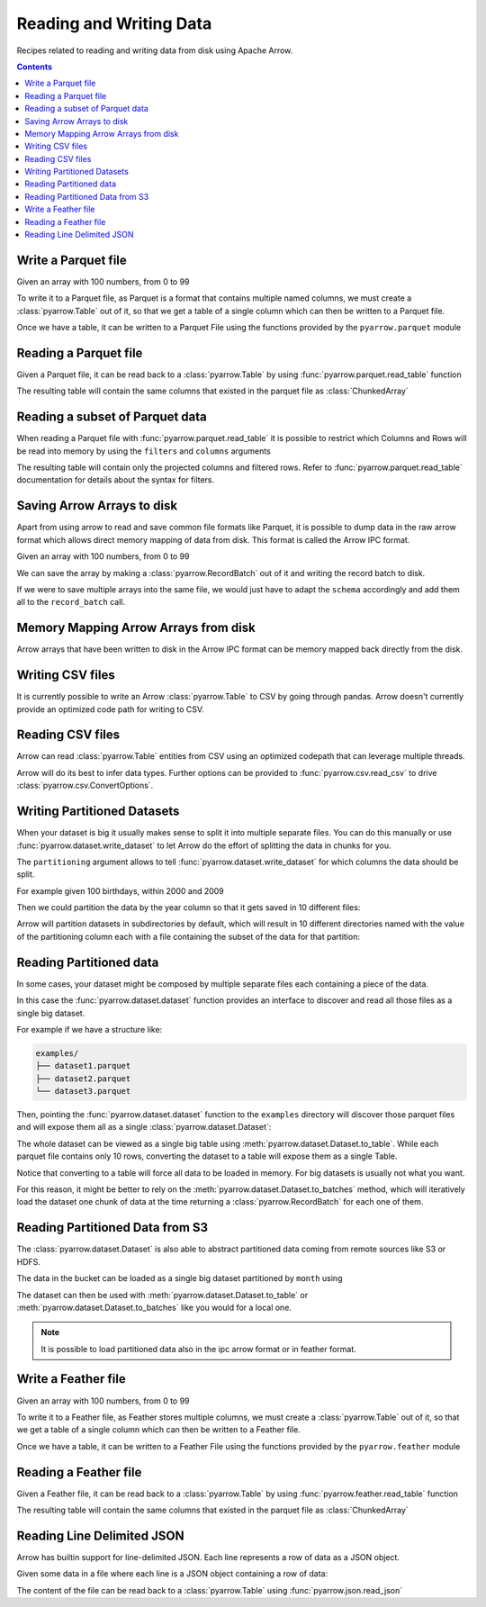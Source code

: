 ========================
Reading and Writing Data
========================

Recipes related to reading and writing data from disk using
Apache Arrow.

.. contents::

Write a Parquet file
====================

.. testsetup::

    import numpy as np
    import pyarrow as pa

    arr = pa.array(np.arange(100))

Given an array with 100 numbers, from 0 to 99

.. testcode::

    import numpy as np
    import pyarrow as pa

    arr = pa.array(np.arange(100))

    print(f"{arr[0]} .. {arr[-1]}")

.. testoutput::

    0 .. 99

To write it to a Parquet file, 
as Parquet is a format that contains multiple named columns,
we must create a :class:`pyarrow.Table` out of it,
so that we get a table of a single column which can then be
written to a Parquet file. 

.. testcode::

    table = pa.Table.from_arrays([arr], names=["col1"])

Once we have a table, it can be written to a Parquet File 
using the functions provided by the ``pyarrow.parquet`` module

.. testcode::

    import pyarrow.parquet as pq

    pq.write_table(table, "example.parquet", compression=None)

Reading a Parquet file
======================

Given a Parquet file, it can be read back to a :class:`pyarrow.Table`
by using :func:`pyarrow.parquet.read_table` function

.. testcode::

    import pyarrow.parquet as pq

    table = pq.read_table("example.parquet")

The resulting table will contain the same columns that existed in
the parquet file as :class:`ChunkedArray`

.. testcode::

    print(table)

    col1 = table["col1"]
    print(f"{type(col1).__name__} = {col1[0]} .. {col1[-1]}")

.. testoutput::

    pyarrow.Table
    col1: int64
    ChunkedArray = 0 .. 99

Reading a subset of Parquet data
================================

When reading a Parquet file with :func:`pyarrow.parquet.read_table` 
it is possible to restrict which Columns and Rows will be read
into memory by using the ``filters`` and ``columns`` arguments

.. testcode::

    import pyarrow.parquet as pq

    table = pq.read_table("example.parquet", 
                          columns=["col1"],
                          filters=[
                              ("col1", ">", 5),
                              ("col1", "<", 10),
                          ])

The resulting table will contain only the projected columns
and filtered rows. Refer to :func:`pyarrow.parquet.read_table`
documentation for details about the syntax for filters.

.. testcode::

    print(table)

    col1 = table["col1"]
    print(f"{type(col1).__name__} = {col1[0]} .. {col1[-1]}")

.. testoutput::

    pyarrow.Table
    col1: int64
    ChunkedArray = 6 .. 9
    

Saving Arrow Arrays to disk
===========================

Apart from using arrow to read and save common file formats like Parquet,
it is possible to dump data in the raw arrow format which allows 
direct memory mapping of data from disk. This format is called
the Arrow IPC format.

Given an array with 100 numbers, from 0 to 99

.. testcode::

    import numpy as np
    import pyarrow as pa

    arr = pa.array(np.arange(100))

    print(f"{arr[0]} .. {arr[-1]}")

.. testoutput::

    0 .. 99

We can save the array by making a :class:`pyarrow.RecordBatch` out
of it and writing the record batch to disk.

.. testcode::

    schema = pa.schema([
        pa.field('nums', arr.type)
    ])

    with pa.OSFile('arraydata.arrow', 'wb') as sink:
        with pa.ipc.new_file(sink, schema=schema) as writer:
            batch = pa.record_batch([arr], schema=schema)
            writer.write(batch)

If we were to save multiple arrays into the same file,
we would just have to adapt the ``schema`` accordingly and add
them all to the ``record_batch`` call.

Memory Mapping Arrow Arrays from disk
=====================================

Arrow arrays that have been written to disk in the Arrow IPC
format can be memory mapped back directly from the disk.

.. testcode::

    with pa.memory_map('arraydata.arrow', 'r') as source:
        loaded_arrays = pa.ipc.open_file(source).read_all()

.. testcode::

    arr = loaded_arrays[0]
    print(f"{arr[0]} .. {arr[-1]}")

.. testoutput::

    0 .. 99

Writing CSV files
=================

It is currently possible to write an Arrow :class:`pyarrow.Table` to
CSV by going through pandas. Arrow doesn't currently provide an optimized
code path for writing to CSV.

.. testcode::

    table = pa.Table.from_arrays([arr], names=["col1"])
    table.to_pandas().to_csv("table.csv", index=False)

Reading CSV files
=================

Arrow can read :class:`pyarrow.Table` entities from CSV using an
optimized codepath that can leverage multiple threads.

.. testcode::

    import pyarrow.csv

    table = pa.csv.read_csv("table.csv")

Arrow will do its best to infer data types.  Further options can be
provided to :func:`pyarrow.csv.read_csv` to drive
:class:`pyarrow.csv.ConvertOptions`.

.. testcode::

    print(table)

    col1 = table["col1"]
    print(f"{type(col1).__name__} = {col1[0]} .. {col1[-1]}")

.. testoutput::

    pyarrow.Table
    col1: int64
    ChunkedArray = 0 .. 99

Writing Partitioned Datasets 
============================

When your dataset is big it usually makes sense to split it into
multiple separate files. You can do this manually or use 
:func:`pyarrow.dataset.write_dataset` to let Arrow do the effort
of splitting the data in chunks for you.

The ``partitioning`` argument allows to tell :func:`pyarrow.dataset.write_dataset`
for which columns the data should be split. 

For example given 100 birthdays, within 2000 and 2009

.. testcode::

    import numpy.random
    data = pa.table({"day": numpy.random.randint(1, 31, size=100), 
                     "month": numpy.random.randint(1, 12, size=100),
                     "year": [2000 + x // 10 for x in range(100)]})

Then we could partition the data by the year column so that it
gets saved in 10 different files:

.. testcode::

    import pyarrow as pa
    import pyarrow.dataset as ds

    ds.write_dataset(data, "./partitioned", format="parquet",
                     partitioning=ds.partitioning(pa.schema([("year", pa.int16())])))

Arrow will partition datasets in subdirectories by default, which will
result in 10 different directories named with the value of the partitioning
column each with a file containing the subset of the data for that partition:

.. testcode::

    from pyarrow import fs

    localfs = fs.LocalFileSystem()
    partitioned_dir_content = localfs.get_file_info(fs.FileSelector("./partitioned", recursive=True))
    files = sorted((f.path for f in partitioned_dir_content if f.type == fs.FileType.File))

    for file in files:
        print(file)

.. testoutput::

    ./partitioned/2000/part-0.parquet
    ./partitioned/2001/part-1.parquet
    ./partitioned/2002/part-2.parquet
    ./partitioned/2003/part-3.parquet
    ./partitioned/2004/part-4.parquet
    ./partitioned/2005/part-6.parquet
    ./partitioned/2006/part-5.parquet
    ./partitioned/2007/part-7.parquet
    ./partitioned/2008/part-8.parquet
    ./partitioned/2009/part-9.parquet

Reading Partitioned data
========================

In some cases, your dataset might be composed by multiple separate
files each containing a piece of the data. 

.. testsetup::

    import pathlib
    import pyarrow.parquet as pq

    examples = pathlib.Path("examples")
    examples.mkdir(exist_ok=True)

    pq.write_table(pa.table({"col1": range(10)}), 
                   examples / "dataset1.parquet", compression=None)
    pq.write_table(pa.table({"col1": range(10, 20)}), 
                   examples / "dataset2.parquet", compression=None)
    pq.write_table(pa.table({"col1": range(20, 30)}), 
                   examples / "dataset3.parquet", compression=None)

In this case the :func:`pyarrow.dataset.dataset` function provides
an interface to discover and read all those files as a single big dataset.

For example if we have a structure like:

.. code-block::

    examples/
    ├── dataset1.parquet
    ├── dataset2.parquet
    └── dataset3.parquet

Then, pointing the :func:`pyarrow.dataset.dataset` function to the ``examples`` directory
will discover those parquet files and will expose them all as a single
:class:`pyarrow.dataset.Dataset`:

.. testcode::

    import pyarrow.dataset as ds

    dataset = ds.dataset("./examples", format="parquet")
    print(dataset.files)

.. testoutput::

    ['./examples/dataset1.parquet', './examples/dataset2.parquet', './examples/dataset3.parquet']

The whole dataset can be viewed as a single big table using
:meth:`pyarrow.dataset.Dataset.to_table`. While each parquet file
contains only 10 rows, converting the dataset to a table will
expose them as a single Table.

.. testcode::

    table = dataset.to_table()
    print(table)

    col1 = table["col1"]
    print(f"{type(col1).__name__} = {col1[0]} .. {col1[-1]}")

.. testoutput::

    pyarrow.Table
    col1: int64
    ChunkedArray = 0 .. 29

Notice that converting to a table will force all data to be loaded 
in memory.  For big datasets is usually not what you want.

For this reason, it might be better to rely on the 
:meth:`pyarrow.dataset.Dataset.to_batches` method, which will
iteratively load the dataset one chunk of data at the time returning a 
:class:`pyarrow.RecordBatch` for each one of them.

.. testcode::

    for record_batch in dataset.to_batches():
        col1 = record_batch.column("col1")
        print(f"{col1._name} = {col1[0]} .. {col1[-1]}")

.. testoutput::

    col1 = 0 .. 9
    col1 = 10 .. 19
    col1 = 20 .. 29

Reading Partitioned Data from S3
================================

The :class:`pyarrow.dataset.Dataset` is also able to abstract
partitioned data coming from remote sources like S3 or HDFS.

.. testcode::

    from pyarrow import fs

    # List content of s3://ursa-labs-taxi-data/2011
    s3 = fs.SubTreeFileSystem("ursa-labs-taxi-data", fs.S3FileSystem(region="us-east-2"))
    for entry in s3.get_file_info(fs.FileSelector("2011", recursive=True)):
        if entry.type == fs.FileType.File:
            print(entry.path)

.. testoutput::

    2011/01/data.parquet
    2011/02/data.parquet
    2011/03/data.parquet
    2011/04/data.parquet
    2011/05/data.parquet
    2011/06/data.parquet
    2011/07/data.parquet
    2011/08/data.parquet
    2011/09/data.parquet
    2011/10/data.parquet
    2011/11/data.parquet
    2011/12/data.parquet

The data in the bucket can be loaded as a single big dataset partitioned
by ``month`` using

.. testcode::

    dataset = ds.dataset("s3://ursa-labs-taxi-data/2011", 
                         partitioning=["month"])
    for f in dataset.files[:10]:
        print(f)
    print("...")

.. testoutput::

    ursa-labs-taxi-data/2011/01/data.parquet
    ursa-labs-taxi-data/2011/02/data.parquet
    ursa-labs-taxi-data/2011/03/data.parquet
    ursa-labs-taxi-data/2011/04/data.parquet
    ursa-labs-taxi-data/2011/05/data.parquet
    ursa-labs-taxi-data/2011/06/data.parquet
    ursa-labs-taxi-data/2011/07/data.parquet
    ursa-labs-taxi-data/2011/08/data.parquet
    ursa-labs-taxi-data/2011/09/data.parquet
    ursa-labs-taxi-data/2011/10/data.parquet
    ...

The dataset can then be used with :meth:`pyarrow.dataset.Dataset.to_table`
or :meth:`pyarrow.dataset.Dataset.to_batches` like you would for a local one.

.. note::

    It is possible to load partitioned data also in the ipc arrow
    format or in feather format.

Write a Feather file
====================

.. testsetup::

    import numpy as np
    import pyarrow as pa

    arr = pa.array(np.arange(100))

Given an array with 100 numbers, from 0 to 99

.. testcode::

    import numpy as np
    import pyarrow as pa

    arr = pa.array(np.arange(100))

    print(f"{arr[0]} .. {arr[-1]}")

.. testoutput::

    0 .. 99

To write it to a Feather file, as Feather stores multiple columns,
we must create a :class:`pyarrow.Table` out of it,
so that we get a table of a single column which can then be
written to a Feather file. 

.. testcode::

    table = pa.Table.from_arrays([arr], names=["col1"])

Once we have a table, it can be written to a Feather File 
using the functions provided by the ``pyarrow.feather`` module

.. testcode::

    import pyarrow.feather as ft
    
    ft.write_feather(table, 'example.feather')

Reading a Feather file
======================

Given a Feather file, it can be read back to a :class:`pyarrow.Table`
by using :func:`pyarrow.feather.read_table` function

.. testcode::

    import pyarrow.feather as ft

    table = ft.read_table("example.feather")

The resulting table will contain the same columns that existed in
the parquet file as :class:`ChunkedArray`

.. testcode::

    print(table)

    col1 = table["col1"]
    print(f"{type(col1).__name__} = {col1[0]} .. {col1[-1]}")

.. testoutput::

    pyarrow.Table
    col1: int64
    ChunkedArray = 0 .. 99

Reading Line Delimited JSON
===========================

Arrow has builtin support for line-delimited JSON.
Each line represents a row of data as a JSON object.

Given some data in a file where each line is a JSON object
containing a row of data:

.. testcode::

    import tempfile

    with tempfile.NamedTemporaryFile(delete=False, mode="w+") as f:
        f.write('{"a": 1, "b": 2.0, "c": 1}\n')
        f.write('{"a": 3, "b": 3.0, "c": 2}\n')
        f.write('{"a": 5, "b": 4.0, "c": 3}\n')
        f.write('{"a": 7, "b": 5.0, "c": 4}\n')

The content of the file can be read back to a :class:`pyarrow.Table` using
:func:`pyarrow.json.read_json`

.. testcode::

    import pyarrow as pa
    import pyarrow.json

    table = pa.json.read_json(f.name)

.. testcode::

    print(table.to_pydict())

.. testoutput::

    {'a': [1, 3, 5, 7], 'b': [2.0, 3.0, 4.0, 5.0], 'c': [1, 2, 3, 4]}